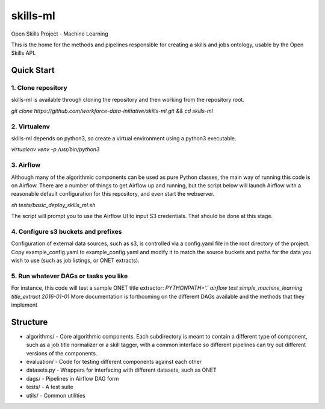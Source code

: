 ===============================
skills-ml
===============================

.. image:: https://travis-ci.org/workforce-data-initiative/skills-ml.svg?branch=master
        :target: https://travis-ci.org/workforce-data-initiative/skills-ml

.. image:: https://codecov.io/gh/workforce-data-initiative/skills-ml/branch/master/graph/badge.svg
	 :target: https://codecov.io/gh/workforce-data-initiative/skills-ml
	 :alt: Code Coverage

Open Skills Project - Machine Learning

This is the home for the methods and pipelines responsible for creating a skills and jobs ontology, usable by the Open Skills API.

Quick Start
-----------------

1. Clone repository
~~~~~~~~~~~~~~~~~~~~~~
skills-ml is available through cloning the repository and then working from the repository root.

`git clone https://github.com/workforce-data-initiative/skills-ml.git && cd skills-ml`

2. Virtualenv
~~~~~~~~~~~~~~~~~~~~~~
skills-ml depends on python3, so create a virtual environment using a python3 executable.

`virtualenv venv -p /usr/bin/python3`

3. Airflow
~~~~~~~~~~~~~~~~~~~~~~
Although many of the algorithmic components can be used as pure Python classes, the main way of running this code is on Airflow. There are a number of things to get Airflow up and running, but the script below will launch Airflow with a reasonable default configuration for this repository, and even start the webserver.

`sh tests/basic_deploy_skills_ml.sh`

The script will prompt you to use the Airflow UI to input S3 credentials. That should be done at this stage.

4. Configure s3 buckets and prefixes
~~~~~~~~~~~~~~~~~~~~~~~~~~~~~~~~~~~~~

Configuration of external data sources, such as s3, is controlled via a config.yaml file in the root directory of the project. Copy example_config.yaml to example_config.yaml and modify it to match the source buckets and paths for the data you wish to use (such as job listings, or ONET extracts).

5. Run whatever DAGs or tasks you like
~~~~~~~~~~~~~~~~~~~~~~~~~~~~~~~~~~~~~~
For instance, this code will test a sample ONET title extractor:
`PYTHONPATH='.' airflow test simple_machine_learning title_extract 2016-01-01`
More documentation is forthcoming on the different DAGs available and the methods that they implement

Structure
-----------------

* algorithms/ - Core algorithmic components. Each subdirectory is meant to contain a different type of component, such as a job title normalizer or a skill tagger, with a common interface so different pipelines can try out different versions of the components.
* evaluation/ - Code for testing different components against each other
* datasets.py - Wrappers for interfacing with different datasets, such as ONET
* dags/ - Pipelines in Airflow DAG form
* tests/ - A test suite
* utils/ - Common utilities
